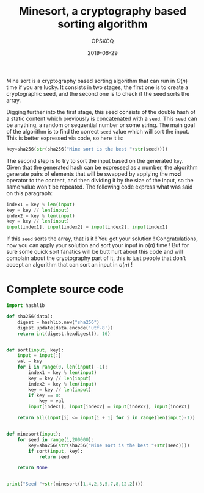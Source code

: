 #+title: Minesort, a cryptography based sorting algorithm
#+author: OPSXCQ
#+date: 2019-06-29
#+hugo_base_dir: ../../
#+hugo_section: posts
#+hugo_tags[]: algorithm, sort, joke, cryptography

Mine sort is a cryptography based sorting algorithm that can run in $O(n)$ time
if you are lucky. It consists in two stages, the first one is to create a
cryptographic seed, and the second one is to check if the seed sorts the array.

#+hugo: more

Digging further into the first stage, this seed consists of the double hash of a
static content which previously is concatenated with a =seed=. This =seed= can be
anything, a random or sequential number or some string. The main goal of the
algorithm is to find the correct =seed= value which will sort the input. This is
better expressed via code, so here it is:

#+begin_src python
key=sha256(str(sha256("Mine sort is the best "+str(seed))))
#+end_src

The second step is to try to sort the input based on the generated =key=. Given
that the generated hash can be expressed as a number, the algorithm generate
pairs of elements that will be swapped by applying the *mod* operator to the
content, and then dividing it by the size of the input, so the same value won't
be repeated. The following code express what was said on this paragraph:

#+begin_src python
index1 = key % len(input)
key = key // len(input)
index2 = key % len(input)
key = key // len(input)
input[index1], input[index2] = input[index2], input[index1]
#+end_src

If this =seed= sorts the array, that is it ! You got your solution !
Congratulations, now you can apply your solution and sort your input in $o(n)$
time ! But for sure some quick sort fanatics will be butt hurt about this code
and will complain about the cryptography part of it, this is just people that
don't accept an algorithm that can sort an input in $o(n)$ !

* Complete source code

#+begin_src python :tangle ../../static/source/minesort.py :results output
import hashlib

def sha256(data):
    digest = hashlib.new("sha256")
    digest.update(data.encode('utf-8'))
    return int(digest.hexdigest(), 16)


def sort(input, key):
    input = input[:]
    val = key
    for i in range(0, len(input) -1):
        index1 = key % len(input)
        key = key // len(input)
        index2 = key % len(input)
        key = key // len(input)
        if key == 0:
            key = val
        input[index1], input[index2] = input[index2], input[index1]

    return all(input[i] <= input[i + 1] for i in range(len(input)-1))


def minesort(input):
    for seed in range(1,200000):
        key=sha256(str(sha256("Mine sort is the best "+str(seed))))
        if sort(input, key):
            return seed

    return None


print("Seed "+str(minesort([1,4,2,3,5,7,8,12,2])))
#+end_src

#+RESULTS:
: Seed 7578
